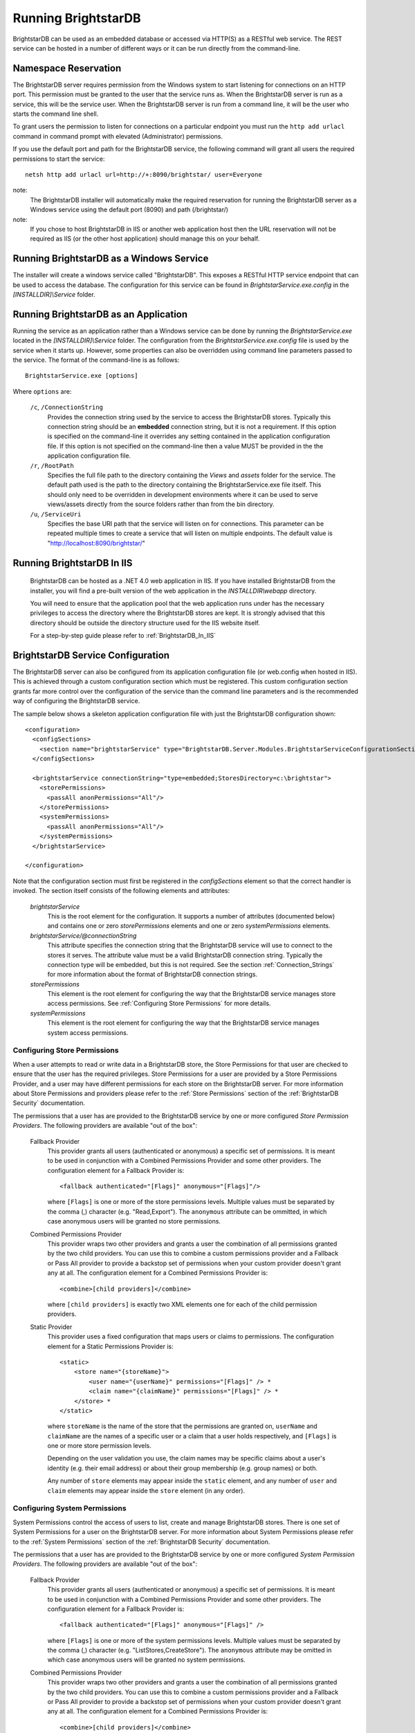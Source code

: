﻿.. _Running_BrightstarDB:

#######################
 Running BrightstarDB
#######################

BrightstarDB can be used as an embedded database or accessed via HTTP(S) as a RESTful 
web service. The REST service can be hosted in a number of different ways or it can be
run directly from the command-line.

***********************************
 Namespace Reservation
***********************************

The BrightstarDB server requires permission from the Windows system to start listening
for connections on an HTTP port. This permission must be granted to the user that 
the service runs as. When the BrightstarDB server is run as a service, this will be the 
service user. When the BrightstarDB server is run from a command line, it will be the
user who starts the command line shell.

To grant users the permission to listen for connections on a particular endpoint 
you must run the ``http add urlacl`` command in command prompt with elevated 
(Administrator) permissions.

If you use the default port and path for the BrightstarDB service, the following
command will grant all users the required permissions to start the service::

    netsh http add urlacl url=http://+:8090/brightstar/ user=Everyone

note:
    The BrightstarDB installer will automatically make the required reservation
    for running the BrightstarDB server as a Windows service using the default
    port (8090) and path (/brightstar/)
    
note:
    If you chose to host BrightstarDB in IIS or another web application host then
    the URL reservation will not be required as IIS (or the other host application)
    should manage this on your behalf.

*********************************************
 Running BrightstarDB as a Windows Service
*********************************************

The installer will create a windows service called "BrightstarDB". 
This exposes a RESTful HTTP service endpoint that can be used to access the database. 
The configuration for this service can be found in `BrightstarService.exe.config` in the 
`[INSTALLDIR]\\Service` folder.

*****************************************
 Running BrightstarDB as an Application
*****************************************

Running the service as an application rather than a Windows service can be done by running 
the `BrightstarService.exe` located in the `[INSTALLDIR]\\Service` folder. The configuration 
from the `BrightstarService.exe.config` file is used by the service when it starts up. However, 
some properties can also be overridden using command line parameters passed to the service. 
The format of the command-line is as follows::

  BrightstarService.exe [options]

Where ``options`` are:

    ``/c``, ``/ConnectionString``
        Provides the connection string used by the service to access the BrightstarDB stores.
        Typically this connection string should be an **embedded** connection string, but it 
        is not a requirement. If this option is specified on the command-line it overrides
        any setting contained in the application configuration file. If this option is not
        specified on the command-line then a value MUST be provided in the the application
        configuration file.
        
    ``/r``, ``/RootPath``
        Specifies the full file path to the directory containing the `Views` and `assets` folder
        for the service. The default path used is the path to the directory containing the
        BrightstarService.exe file itself. This should only need to be overridden in development
        environments where it can be used to serve views/assets directly from the source folders
        rather than from the bin directory.
        
    ``/u``, ``/ServiceUri``
        Specifies the base URI path that the service will listen on for connections. This 
        parameter can be repeated multiple times to create a service that will listen on
        multiple endpoints. The default value is "http://localhost:8090/brightstar/"

***********************************
 Running BrightstarDB In IIS
***********************************

    BrightstarDB can be hosted as a .NET 4.0 web application in IIS. If you have installed
    BrightstarDB from the installer, you will find a pre-built version of the web application
    in the `INSTALLDIR\\webapp` directory.
    
    You will need to ensure that the application pool that the web application runs under
    has the necessary privileges to access the directory where the BrightstarDB stores
    are kept. It is strongly advised that this directory should be outside the directory
    structure used for the IIS website itself.
    
    For a step-by-step guide please refer to :ref:`BrightstarDB_In_IIS`
    
***********************************
 BrightstarDB Service Configuration 
***********************************

The BrightstarDB server can also be configured from its application configuration file (or web.config
when hosted in IIS). This is achieved through a custom configuration section which must be registered.
This custom configuration section grants far more control over the configuration of the service
than the command line parameters and is the recommended way of configuring the BrightstarDB service.

The sample below shows a skeleton application configuration file with just the BrightstarDB configuration
shown::

    <configuration>
      <configSections>
        <section name="brightstarService" type="BrightstarDB.Server.Modules.BrightstarServiceConfigurationSectionHandler, BrightstarDB.Server.Modules"/>
      </configSections>

      <brightstarService connectionString="type=embedded;StoresDirectory=c:\brightstar">
        <storePermissions>
          <passAll anonPermissions="All"/>
        </storePermissions>
        <systemPermissions>
          <passAll anonPermissions="All"/>
        </systemPermissions>
      </brightstarService>
      
    </configuration>
    
Note that the configuration section must first be registered in the `configSections` element so that the correct
handler is invoked. The section itself consists of the following elements and attributes:

    `brightstarService`
        This is the root element for the configuration. It supports a number of attributes (documented below)
        and contains one or zero `storePermissions` elements and one or zero `systemPermissions` elements.
        
    `brightstarService/@connectionString`
        This attribute specifies the connection string that the BrightstarDB service will use to connect
        to the stores it serves. The attribute value must be a valid BrightstarDB connection string. 
        Typically the connection type will be embedded, but this is not required. See the section
        :ref:`Connection_Strings` for more information about the format of BrightstarDB connection
        strings.
        
    `storePermissions`
        This element is the root element for configuring the way that the BrightstarDB service manages
        store access permissions. See :ref:`Configuring Store Permissions` for more details.
        
    `systemPermissions`
        This element is the root element for configuring the way that the BrightstarDB service manages
        system access permissions.
        
.. _Configuring Store Permissions:

Configuring Store Permissions
=============================

When a user attempts to read or write data in a BrightstarDB store, the Store Permissions for that user
are checked to ensure that the user has the required privileges. Store Permissions for a user are 
provided by a Store Permissions Provider, and a user may have different permissions for each store
on the BrightstarDB server. For more information about Store Permissions and providers
please refer to the :ref:`Store Permissions` section of the :ref:`BrightstarDB Security` documentation.

The permissions that a user has are provided to the BrightstarDB service by one or more configured 
*Store Permission Providers*. The following providers are available "out of the box":

    Fallback Provider
        This provider grants all users (authenticated or anonymous) a specific set of permissions. It
        is meant to be used in conjunction with a Combined Permissions Provider and some other 
        providers. The configuration element for a Fallback Provider is::
        
            <fallback authenticated="[Flags]" anonymous="[Flags]"/>

        where ``[Flags]`` is one or more of the store permissions levels. Multiple values must be separated by the
        comma (,) character (e.g. "Read,Export"). The ``anonymous`` attribute can be ommitted, in which
        case anonymous users will be granted no store permissions.
            
    Combined Permissions Provider
        This provider wraps two other providers and grants a user the combination of all permissions
        granted by the two child providers. You can use this to combine a custom permissions provider
        and a Fallback or Pass All provider to provide a backstop set of permissions when your
        custom provider doesn't grant any at all. The configuration element for a Combined Permissions
        Provider is::
        
            <combine>[child providers]</combine>
        
        where ``[child providers]`` is exactly two XML elements one for each of the child permission
        providers.
        
    Static Provider
        This provider uses a fixed configuration that maps users or claims to permissions.
        The configuration element for a Static Permissions Provider is::
        
            <static>
                <store name="{storeName}">
                    <user name="{userName}" permissions="[Flags]" /> *
                    <claim name="{claimName}" permissions="[Flags]" /> *
                </store> *
            </static>
        
        where ``storeName`` is the name of the store that the permissions are granted on,
        ``userName`` and ``claimName`` are the names of a specific user or a claim that a
        user holds respectively, and ``[Flags]`` is one or more store permission levels.
        
        Depending on the user validation you use, the claim names may be specific claims
        about a user's identity (e.g. their email address) or about their group membership
        (e.g. group names) or both.
        
        Any number of ``store`` elements may appear inside the ``static`` element, and
        any number of ``user`` and ``claim`` elements may appear inside the ``store``
        element (in any order).
        
        
.. _Configuring System Permissions:

Configuring System Permissions
==============================

System Permissions control the access of users to list, create and manage BrightstarDB stores. 
There is one set of System Permissions for a user on the BrightstarDB server. For more information
about System Permissions please refer to the :ref:`System Permissions` section of the 
:ref:`BrightstarDB Security` documentation.
        
The permissions that a user has are provided to the BrightstarDB service by one or more configured 
*System Permission Providers*. The following providers are available "out of the box":

    Fallback Provider
        This provider grants all users (authenticated or anonymous) a specific set of permissions. It
        is meant to be used in conjunction with a Combined Permissions Provider and some other 
        providers. The configuration element for a Fallback Provider is::
        
            <fallback authenticated="[Flags]" anonymous="[Flags]" />
        
        where ``[Flags]`` is one or more of the system permissions levels. Multiple values must be separated by the
        comma (,) character (e.g. "ListStores,CreateStore"). The ``anonymous`` attribute may be omitted
        in which case anonymous users will be granted no system permissions.
        
    Combined Permissions Provider
        This provider wraps two other providers and grants a user the combination of all permissions
        granted by the two child providers. You can use this to combine a custom permissions provider
        and a Fallback or Pass All provider to provide a backstop set of permissions when your
        custom provider doesn't grant any at all. The configuration element for a Combined Permissions
        Provider is::
        
            <combine>[child providers]</combine>
        
        where ``[child providers]`` is exactly two XML elements one for each of the child permission
        providers.
        
    Static Provider
        This provider uses a fixed configuration that maps users or claims to permissions.
        The configuration element for a Static Permissions Provider is::
        
            <static>
                <user name="{userName}" permissions="[Flags]" /> *
                <claim name="{claimName}" permissions="[Flags]" /> *
            </static>
        
        where ``userName`` and ``claimName`` are the names of a specific user or a claim that a
        user holds respectively, and ``[Flags]`` is one or more system permission levels.
        
        Depending on the user validation you use, the claim names may be specific claims
        about a user's identity (e.g. their email address) or about their group membership
        (e.g. group names) or both.
        
        Any number of ``user`` and ``claim`` elements may appear inside the ``static``
        element (in any order).
        
.. _Configuration_Authentication:

Configuring Authentication
==========================

Authentication is the process by which the server determines a user identity for an incoming
request. BrightstarDB has been developed to give as much flexibility as possible over how
the server authenticates a user, without (we hope!) making it to complicated to configure.

Authentication is a service that is implemented by an Authentication Provider. You can attach
multiple Authentication Providers to the BrightstarDB server and each one will attempt to 
determine the user identity from an incoming request. If none of the attached Authentication
Providers can determine the user identity, then the request is processed as if the user
were an anonymous user.

The list of Authentication Providers for the server are configured by adding an ``authenticationProviders``
element inside the ``brightstarService`` element of the configuration file. The ``authenticationProviders``
element has the following content::

    <authenticationProviders>
        <add type="{Provider Type Reference}"/> *
    </authenticationProviders>

where ``Provider Type Reference`` is the full class and assembly reference for the authentication provider
class to be used. An Authentication Provider class must implement the ``BrightstarDB.Server.Modules.Authentication.IAuthenticationProvider``
interface and it must also have a default no-args constructor. The ``add`` element used to add the provider
is passed to the provider instance after it is constructed so depending on the provider implementation
you may be allowed/required to add more configuration elements inside the ``add`` element. Check the 
documentation for the individual provider types below.

BrightstarDB provides the following implementations "out of the box":

    NullAuthenticationProvider
        Type Reference: ``BrightstarDB.Server.Modules.Authentication.NullAuthenticationProvider, BrightstarDB.Server.Modules``
        
        This provider does no authentication at all, so it is probably of very little interest!
        
    BasicAuthenticationProvider
        Type Reference: ``BrightstarDB.Server.Modules.Authentication.BasicAuthenticationProvider, BrightstarDB.Server.Modules``
        
        This provider authenticates a user by their credentials being passed using HTTP Basic Authentication. It uses NancyFX's
        Basic Authentication Module, which accepts a custom validator class which implements the logic that takes the user name
        and password provided and determines the user identity. This requires some additional configuration, so the 
        configuration for this provider follows this pattern::
        
            <add type="BrightstarDB.Server.Modules.Authentication.BasicAuthenticationProvider,
                       BrightstarDB.Server.Modules">
                <validator type="{Validator Type Reference}"/>
                <realm>{Authentication Realm}</realm> ?
            </add>
        
        Where ``Validator Type Reference`` is the full class and assembly reference for the validator class. A validator
        must implement the ``Nancy.Authentication.Basic.IUserValidator`` interface, which has a single method
        called Validate that receives the user name and password that the user entered and returns an IUserIdentity
        instance (or null if the username/password pair was not valid).
        
BrightstarDB provides the following "out of the box" validators:

    MembershipValidator
        Type Reference: ``BrightstarDB.Server.AspNet.Authentication, BrightstarDB.Server.AspNet``
        
        This provider uses the ASP.NET Membership and Roles framework to validate the user identity.
        To use this provider you must also configure at least a Membership Provider for the server
        and optionally a Role Provider. The validator will create a user identity where the validated
        user name from the request is mapped to the user name of the generated user identity, and the
        roles that the user is in are mapped to claims on the generated user identity.
        
An example ASP.NET-based BrightstarDB service is available in the source code for you to see how
all these pieces hang together (src\\core\\BrightstarDB.Server.AspNet.Secured).

.. note::
    Please note that at present there are no validator implementations available for BrightstarDB
    running as a Windows Service. The Membership and Role providers bring in a dependency on 
    ASP.NET that is not suitable for a Windows Service. A future release will address this 
    deficit, but for now if you want user authentication you will have to run the ASP.NET  
    implementation of the BrightstarDB server.
    
        
Additional Configuration Options
================================

A number of other aspects of BrightstarDB service operations can be configured by adding values to the
``appSettings`` section of the application configuration file. These are:        

  - ``BrightstarDB.LogLevel`` - configures the level of detail that is logged by the BrightstarDB application. The valid options are ERROR, INFO, WARN, DEBUG, and ALL.  For more information about logging and configuring where logs are written please refer to the section :ref:`Logging <Logging>`. For Windows Phone 7.1 this setting is fixed as ERROR and cannot be overridden.

  - ``BrightstarDB.TxnFlushTripleCount`` - specifies a batch size for importing large sets of triples. At the end of each batch BrightstarDB will perform housekeeping tasks to try to ensure a lower memory footprint. The default value is 10,000 on .NET 4.0. For applications that run on larger, more capable hardware (with available memory of 4GB or more) the value can usually be increased to 50,000 or even 100,000 - but it is worth testing the configured value before committing to it in deployment. For Windows Phone 7.1 this value is fixed as 1,000 and cannot be overridden.

  - ``BrightstarDB.PageCacheSize`` - specifies the amount of memory in MB to be used by the BrightstarDB store page cache. This setting applies only to applications that open a BrightstarDB store as the cache is used to cache pages of data from the data.bs and resources.bs data files. The default value is 2048 on .NET 4.0 and 4 on Windows Phone 7.1. Note that this memory is not all allocated on startup so actual memory usage by the application may initially be lower than this value.

  - ``BrightstarDB.ResourceCacheLimit`` - specifies the number of resource entries to keep cached for each open store. Default values are 1,000,000 on .NET 4.0 and 10,000 on Windows Phone.
  
  - ``BrightstarDB.EnableQueryCache`` - specifies whether or not the application should cache the results of SPARQL queries. Allowed values are "true" or "false" and the setting defaults to "true". Query caching is only available on .NET 4.0 so this setting has no effect on Windows Phone 7.1

  - ``BrightstarDB.QueryCacheDirectory`` - specifies the folder location where cached results are stored.

  - ``BrightstarDB.QueryCacheMemory`` - specifies the amount of memory in MB to be used by the SPARQL query cache. The default value is 256.

  - ``BrightstarDB.QueryCacheDisk`` - specifies the amount of disk space (in MB) to be used by the SPARQL query cache. The default value is 2048. The disk space used will be in a subdirectory under the location specified by the BrightstarDB.StoreLocation configuration property.

  - ``BrightstarDB.PersistenceType`` - specifies the default type of persistence used for the main BrighstarDB index files. Allowed values are "appendonly" or "rewrite" (values are case-insensitive). For more information about the store persistence types please refer to the section :ref:`Store Persistence Types <Store_Persistence_Types>`.

  - ``BrightstarDB.StatsUpdate.Timespan`` - specifies the minimum number of seconds that must pass between automatic update of store statistics.
  
  - ``BrightstarDB.StatsUpdate.TransactionCount`` - specifies the minimum number of transactions that must occur between automatic update of store statistics.

Example Server Configuration
============================

The sample below shows all the BrightstarDB options with usage comments. ::

  <?xml version="1.0"?>
  <configuration>
    <configSections>
      <!-- This configuration section is required to configure server security -->
      <section name="brightstarService" type="BrightstarDB.Server.Modules.BrightstarServiceConfigurationSectionHandler, BrightstarDB.Server.Modules" />
      <!-- This configuration section is required only for advanced configuration options 
           such as page-cache warmup -->
      <section name="brightstar" type="BrightstarDB.Config.BrightstarConfigurationSectionHandler, BrightstarDB" />
    </configSections>

    <appSettings>

      <!-- The logging level for the server. -->
      <add key="BrightstarDB.LogLevel" value="ALL" />

      <!-- Indicates the number of triples in a transaction to process before doing a partial commit. 
           Larger numbers require more machine memory but result in faster transaction processing. -->
      <add key="BrightstarDB.TxnFlushTripleCount" value="100000" />

      <!-- Specifies the maximum amount of memory (in MB) to use for page caching. -->
      <add key="BrightstarDB.PageCacheSize" value="2048" />

      <!-- Enable (true) or disable (false) the caching of SPARQL query results -->
      <add key-"BrightstarDB.EnableQueryCache" value="true" />
      
      <!-- The amount of memory to use for the SPARQL query cache -->
      <add key="BrightstarDB.QueryCacheMemory" value="512" />

      <!-- The amount of disk space (in MB) to use for the SPARQL query cache. This only applies to server / embedded applications -->
      <add key="BrightstarDB.QueryCacheDisk" value="2048" />

      <!-- The default store index persistence type -->
      <add key="BrightstarDB.PersistenceType" value="AppendOnly" />

    </appSettings>
   
    <!-- Core BrightstarDB service configuration -->
    <brightstarService connectionString="type=embedded;StoresDirectory=c:\brightstar">

      <!-- Store Permissions Provider. -->
      <storePermissions>
        <!-- WARNING: This configuration Grants full access to all users -->
        <passAll anonPermissions="All"/>
      </storePermissions>

      <!-- System Permissions Provider -->
      <systemPermissions>
        <!-- WARNING: This configuration Grants full access to all users -->
        <passAll anonPermissions="All"/>
      </systemPermissions>

    </brightstarService>
    
    <brightstar>
    
      <!-- Enable page-cache warmup -->
      <preloadPages enabled="true" />
    
    </brightstar>
    
  </configuration>


.. _Caching:

*********************
 Configuring Caching
*********************

BrightstarDB provides facilities for caching the results of SPARQL queries both in memory and to disk.
Caching complex SPARQL queries or queries that potentially return large numbers of results can provide
a significant performance improvement. Caching is controlled through a combination of settings in the 
application configuration file (the web.config for web apps, or the .exe.config for other executables).

**AppSetting Key**  **Default Value**  **Description**  
BrightstarDB.EnableQueryCache  false  Boolean value ("true" or "false") that specifies if the system should cache the result of SPARQL queries.  
BrightstarDB.QueryCacheMemory  256  The size in MB of the in-memory query cache.  
BrightstarDB.QueryCacheDirectory  <undefined>  The path to the directory to be used for the disk cache. If left undefined, then the behaviour depends on whether the BrightstarDB.StoreLocation setting is provided. If it is, then a disk cache will be created in the _bscache subdirectory of the StoreLocation, otherwise disk caching will be disabled.  
BrightstarDB.QueryCacheDiskSpace  2048  The size in MB of the disk cache.  

Example Caching Configurations
==============================

To cache in the _bscache subdirectory of a fixed store location (a good choice for server 
applications), it is necessary only to enable caching and ensure that the store location 
is specified in the configuration file::

  <configuration>
    <appSettings>
      <add key="BrightstarDB.EnableQueryCache" value="true" />
      <!-- disk cache will be written to the directory d:\brightstar\_bscache -->
      <add key="BrightstarDB.StoreLocation" value="d:\brightstar\" />
    </appSettings>
  </configuration>


To cache in some other location (e.g. a fast disk dedicated to caching)::

  <configuration>
    <configSections>
      <section name="brightstarService" type="BrightstarDB.Server.Modules.BrightstarServiceConfigurationSectionHandler, BrightstarDB.Server.Modules"/>
    </configSections>
    <appSettings>
      <add key="BrightstarDB.EnableQueryCache" value="true" />
      <add key="BrightstarDB.StoreLocation" value="d:\brightstar\" />


      <!-- Cache on a different disk from the B* stores to maximize disk throughput.
           Disk cache will be written to the directory e:\bscache -->
      <add key="BrightstarDB.QueryCacheDirectory" value="e:\bscache\"/>


      <!-- Allow disk cache to grow to up to 200GB in size -->
      <add key="BrightstarDB.QueryCacheDiskSpace" value="204800" /> 
    </appSettings>
  </configuration>


This sample has no disk cache because there is no valid location for the cache to be created::

  <configuration>
    <appSettings>
      <add key="BrightstarDB.EnableQueryCache" value="true" />
      <!-- 1GB in-memory cache -->
      <add key="BrightstarDB.QueryCacheMemory" value=1024"/>


      <!-- This property is not used because there is no 
            BrightstarDB.QueryCacheDirectory or
            BrightstarDB.StoreLocation setting defined. -->
      <add key="BrightstarDB.QueryCacheDiskSpace" value="204800" /> 


    </appSettings>
  </configuration>

  
  
.. _Logging:

*********************
 Configuring Logging
*********************


.. _TraceSource: http://msdn.microsoft.com/en-us/library/system.diagnostics.tracesource.aspx


BrightstarDB uses the .NET diagnostics infrastructure for logging. This provides a good deal 
of runtime flexibility over what messages are logged and how/where they are logged. All 
logging performed by BrightstarDB is written to a `TraceSource`_ named "BrightstarDB". 

The default configuration for this trace source depends on whether or not the 
`BrightstarDB.StoreLocation` configuration setting is provided in the application configuration 
file. If this setting is provided then the BrightstarDB trace source will be automatically 
configured to write to a log.txt file contained in the directory specified as the store location.
By default the trace source is set to log Information level messages and above.

Other logging options can be configured by entries in the <system.diagnostics> section of the 
application configuration file.

To log all messages (including debug messages), you can modify the TraceSource's `switchLevel`
as follows::

  <system.diagnostics>
    <sources>
      <source name="BrightstarDB" switchValue="Verbose"/>
    </sources>
  </system.diagnostics>

Equally you can use other switchValue settings to reduce the amount of logging performed by 
BrightstarDB.


.. _Preloading_Stores

******************
 Preloading Stores
******************

The BrightstarDB server can be configured to automatically preload the active pages from one
or more stores into the in-memory page-cache. Preloading the pages trades-off a slightly longer 
server start-up time for a reduced time to respond to the first incoming request. By default
preloading is disabled and pages will be pulled into the cache on an as-needed basis.

Configuring Basic Preloading
============================

As preloading is concerned with populating the BrightstarDB store page cache, it can only be
enabled on a BrightstarDB server that is using an embedded connection to a store directory.
Basic preloading will fill the cache with pages from all stores in the store directory in
an equal ratio, so if there are 10 stores in the directory, each will be allowed to use
up to 10% of the available cache. Basic preloading proceeds in order of store size
(from smallest to largest store based on their data file sizes), so if smaller stores
do not use up their full allocation of pages, the remaining space can be shared amongst
the remaining larger stores as they are pre-loaded. 

To enable basic preloading, the following needs to be added to the ``brightstar``
element in the server application (or web) configuration file::

  <preloadPages enabled="true" />

Advanced Preloading
===================

Basic preloading is a simple strategy that makes the assumption that all stores in a directory
are equally important - each is preloaded to the same extent. In some cases as an administrator
you may want to prioritize some stores over others. 

To allow for this you can assign one or more stores a cache ratio number. This number specifies the 
relative amount of page cache space to be assigned to the store, so a store with a cache ratio of 3 
gets 3x the pages that a store with a cache ratio of 1 is assigned, and 1.5x the pages that a store 
with a cache ratio of 2. By default all stores have a cache ratio of 1 assigned, but you can also
set this default to 0.

To configure advanced preloading you add a ``store`` element child to the ``preloadPages`` element
as shown here::

    <preloadPages enabled="true">
        <store name="storeA" cacheRatio="4" />
        <store name="storeB" cacheRatio="2" />
    </preloadPages>

To understand how cache ratios work, imagine that the server using this configuration is actually
serving 4 stores, storeA, storeB, storeC and storeD, and that the server is configured with a 
page cache size of 2048M As the default cache ratio for a store is 1, the effective ratios for 
the stores are:

========== ==============
Store Name Cache Ratio
========== ==============
storeA     4
storeB     2
storeC     1
storeD     1
========== ==============

The sum of those ratios is (4+2+1+1) = 8. So storeC and storeD are assigned one-eighth of the
page cache, storeB is assigned one-quarter and storeA one-half, making the assigned page cache
preload sizes:

========== ============== =================
Store Name Cache Ratio    Preload Size
========== ============== =================
storeA     4              1024M
storeB     2              512M
storeC     1              256M
storeD     1              256M
========== ============== =================

It is also possible to change the default cache ratio assigned to stores that are not explicitly
configured by adding a ``defaultCacheRatio`` attribute to the ``preloadPages`` element::

    <preloadPages enabled="true" defaultCacheRatio="2">
        <store name="storeA" cacheRatio="4" />
        <store name="storeB" cacheRatio="2" />
    </preloadPages>
    
The configuration above changes the cache preload sizes for the stores as follows:

========== ============== =================
Store Name Cache Ratio    Preload Size
========== ============== =================
storeA     4              819.2M
storeB     2              409.6M
storeC     2              409.6M
storeD     2              409.6M
========== ============== =================

It is also possible to use the ``defaultCacheRatio`` to disable preloading for stores
that are not explicitly named, by setting the default ratio to zero::

    <preloadPages enabled="true" defaultCacheRatio="0">
        <store name="storeA" cacheRatio="4" />
        <store name="storeB" cacheRatio="2" />
    </preloadPages>

This leads the the following preloaded cache sizes:

========== ============== =================
Store Name Cache Ratio    Preload Size
========== ============== =================
storeA     4              1365.3M
storeB     2              682.7M
storeC     0              0M
storeD     0              0M
========== ============== =================

